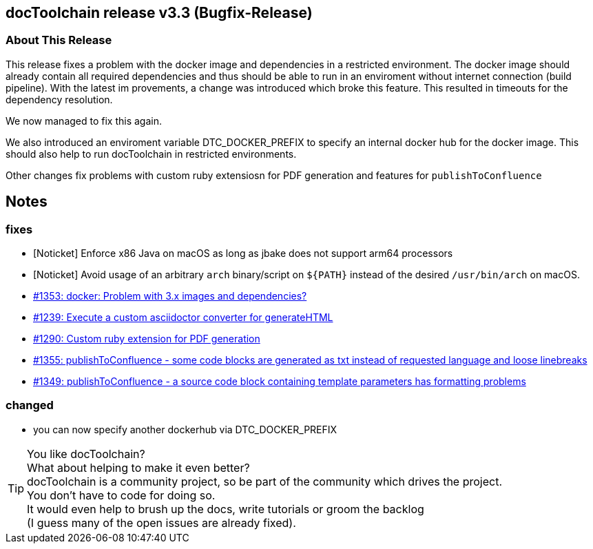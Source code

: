 :filename: 030_news/2024/3.3-release.adoc
:jbake-title: Release v3.3
:jbake-date: 2024-02-18
:jbake-type: post
:jbake-tags: docToolchain
:jbake-status: published
:jbake-menu: news
:jbake-author: Ralf D. Müller
:icons: font

ifndef::imagesdir[:imagesdir: ../../../images]

== docToolchain release v3.3 (Bugfix-Release)


=== About This Release

This release fixes a problem with the docker image and dependencies in a restricted environment.
The docker image should already contain all required dependencies and thus should be able to run in an enviroment without internet connection (build pipeline).
With the latest im provements, a change was introduced which broke this feature.
This resulted in timeouts for the dependency resolution.

We now managed to fix this again.

We also introduced an enviroment variable DTC_DOCKER_PREFIX to specify an internal docker hub for the docker image.
This should also help to run docToolchain in restricted environments.

Other changes fix problems with custom ruby extensiosn for PDF generation and features for `publishToConfluence`

== Notes

=== fixes

* [Noticket] Enforce x86 Java on macOS as long as jbake does not support arm64 processors
* [Noticket] Avoid usage of an arbitrary `arch` binary/script on `+${PATH}+` instead of the desired `/usr/bin/arch` on macOS.
* https://github.com/docToolchain/docToolchain/issues/1353[#1353: docker: Problem with 3.x images and dependencies?]
* https://github.com/docToolchain/docToolchain/issues/1239[#1239: Execute a custom asciidoctor converter for generateHTML]
* https://github.com/docToolchain/docToolchain/issues/1290[#1290: Custom ruby extension for PDF generation]
* https://github.com/docToolchain/docToolchain/issues/1355[#1355: publishToConfluence - some code blocks are generated as txt instead of requested language and loose linebreaks]
* https://github.com/docToolchain/docToolchain/issues/1349[#1349: publishToConfluence - a source code block containing template parameters has formatting problems]

=== changed

* you can now specify another dockerhub via DTC_DOCKER_PREFIX


[TIP]
====
You like docToolchain? +
What about helping to make it even better? +
docToolchain is a community project, so be part of the community which drives the project. +
You don't have to code for doing so. +
It would even help to brush up the docs, write tutorials or groom the backlog +
(I guess many of the open issues are already fixed).
====
